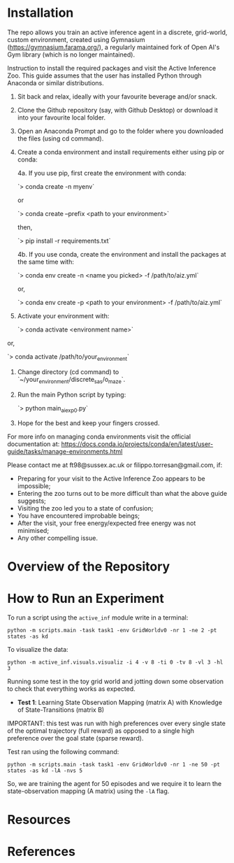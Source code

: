 :PROPERTIES:
:CATEGORY: notebook
:ID:       37f7537c-ec09-4212-bc93-b6d8d90dd63a
:END:
#+STARTUP: overview indent
#+OPTIONS: toc:2

* Installation

The repo allows you train an active inference agent in a discrete, grid-world, custom environment, created using Gymnasium (https://gymnasium.farama.org/), a regularly maintained fork of Open AI's Gym library (which is no longer maintained).

Instruction to install the required packages and visit the Active Inference Zoo. This guide assumes that the user
has installed Python through Anaconda or similar distributions.

1. Sit back and relax, ideally with your favourite beverage and/or snack.

2. Clone the Github repository (say, with Github Desktop) or download it into your favourite local folder.

3. Open an Anaconda Prompt and go to the folder where you downloaded the files (using cd command).

4. Create a conda environment and install requirements either using pip or conda:

	4a. If you use pip, first create the environment with conda:

		`> conda create -n myenv`

	or

		`> conda create --prefix <path to your environment>`

	then,

		`> pip install -r requirements.txt`

	4b. If you use conda, create the environment and install the packages at the same time with:

		`> conda env create -n <name you picked> -f /path/to/aiz.yml`

	or,

		`> conda env create -p <path to your environment> -f /path/to/aiz.yml`

5. Activate your environment with:

	`> conda activate <environment name>`

or,

	`> conda activate /path/to/your_environment`

6. Change directory (cd command) to `~/your_environment/discrete_sas/o_maze`.

7. Run the main Python script by typing:

	`> python main_ai_exp0.py`

8. Hope for the best and keep your fingers crossed.


For more info on managing conda environments visit the official documentation at:
https://docs.conda.io/projects/conda/en/latest/user-guide/tasks/manage-environments.html


Please contact me at ft98@sussex.ac.uk or filippo.torresan@gmail.com, if:

	- Preparing for your visit to the Active Inference Zoo appears to be impossible;
	- Entering the zoo turns out to be more difficult than what the above guide suggests;
	- Visiting the zoo led you to a state of confusion;
	- You have encountered improbable beings;
	- After the visit, your free energy/expected free energy was not minimised;
	- Any other compelling issue.

* Overview of the Repository
* How to Run an Experiment

To run a script using the =active_inf= module write in a terminal:

~python -m scripts.main -task task1 -env GridWorldv0 -nr 1 -ne 2 -pt states -as kd~

To visualize the data:

~python -m active_inf.visuals.visualiz -i 4 -v 8 -ti 0 -tv 8 -vl 3 -hl 3~

# Tests

Running some test in the toy grid world and jotting down some observation to check that everything works as expected.

- *Test 1*: Learning State Observation Mapping (matrix A) with Knowledge of State-Transitions (matrix B)

IMPORTANT: this test was run with high preferences over every single state of the optimal trajectory (full reward) as opposed to a single high preference over the goal state (sparse reward).

Test ran using the following command:

~python -m scripts.main -task task1 -env GridWorldv0 -nr 1 -ne 50 -pt states -as kd -lA -nvs 5~

So, we are training the agent for 50 episodes and we require it to learn the state-observation mapping (A matrix) using the ~-lA~ flag.

* Resources
* References
